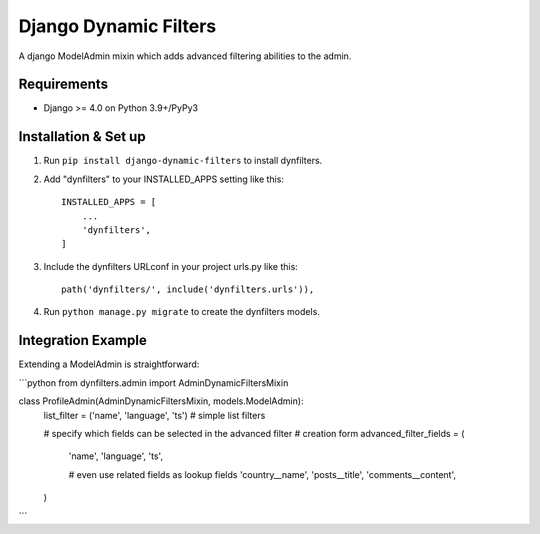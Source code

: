 ======================
Django Dynamic Filters
======================

A django ModelAdmin mixin which adds advanced filtering abilities to the admin.

Requirements
------------

* Django >= 4.0 on Python 3.9+/PyPy3

Installation & Set up
---------------------

1. Run ``pip install django-dynamic-filters`` to install dynfilters.

2. Add "dynfilters" to your INSTALLED_APPS setting like this::

    INSTALLED_APPS = [
        ...
        'dynfilters',
    ]

3. Include the dynfilters URLconf in your project urls.py like this::

    path('dynfilters/', include('dynfilters.urls')),

4. Run ``python manage.py migrate`` to create the dynfilters models.

Integration Example
-------------------

Extending a ModelAdmin is straightforward:

```python
from dynfilters.admin import AdminDynamicFiltersMixin

class ProfileAdmin(AdminDynamicFiltersMixin, models.ModelAdmin):
    list_filter = ('name', 'language', 'ts')   # simple list filters

    # specify which fields can be selected in the advanced filter
    # creation form
    advanced_filter_fields = (
        'name',
        'language',
        'ts',

        # even use related fields as lookup fields
        'country__name',
        'posts__title',
        'comments__content',
    )
```
